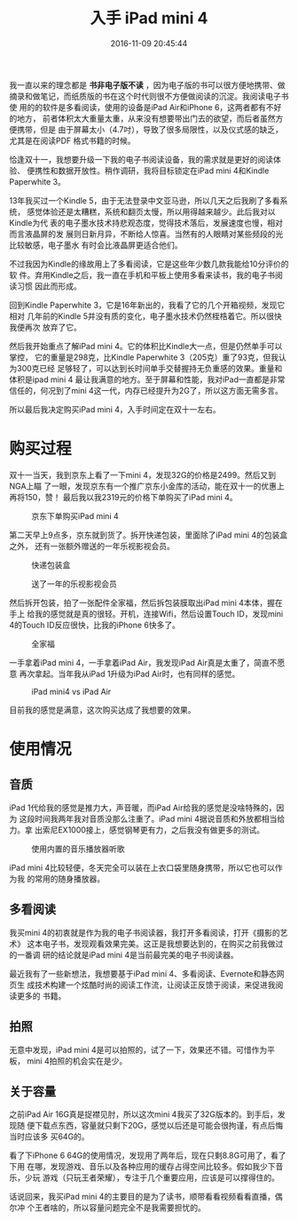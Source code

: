 #+TITLE: 入手 iPad mini 4
#+DATE: 2016-11-09 20:45:44

我一直以来的理念都是 *书非电子版不读* ，因为电子版的书可以很方便地携带、做
摘录和做笔记，而纸质版的书在这个时代则很不方便做阅读的沉淀。我阅读电子书使
用的的软件是多看阅读，使用的设备是iPad Air和iPhone 6，这两者都有不好的地方，
前者体积太大重量太重，从来没有想要带出门去的欲望，而后者虽然方便携带，但是
由于屏幕太小（4.7吋），导致了很多局限性，以及仪式感的缺乏，尤其是在阅读PDF
格式书籍的时候。

恰逢双十一，我想要升级一下我的电子书阅读设备，我的需求就是更好的阅读体验、
便携性和数据开放性。稍作调研，我将目标锁定在iPad mini 4和Kindle Paperwhite
3。

13年我买过一个Kindle 5，由于无法登录中文亚马逊，所以几天之后我刷了多看系统，
感觉体验还是太糟糕，系统和翻页太慢，所以用得越来越少。此后我对以Kindle为代
表的电子墨水技术持悲观态度，觉得技术落后，发展速度也慢，相对而言液晶屏的发
展则日新月异，不断给人惊喜。当然有的人眼睛对某些频段的光比较敏感，电子墨水
有时会比液晶屏更适合他们。

不过我因为Kindle的缘故用上了多看阅读，它是这些年少数几款我能给10分评价的软
件。弃用Kindle之后，我一直在手机和平板上使用多看来读书，我的电子书阅读习惯
因此而形成。

回到Kindle Paperwhite 3，它是16年新出的，我看了它的几个开箱视频，发现它相对
几年前的Kindle 5并没有质的变化，电子墨水技术仍然桎梏着它。所以很快我便再次
放弃了它。

然后我开始重点了解iPad mini 4。它的体积比Kindle大一点，但是仍然单手可以掌控，
它的重量是298克，比Kindle Paperwhite 3（205克）重了93克，但我认为300克已经
足够轻了，可以达到长时间单手交替握持无负重感的效果。重量和体积是ipad mini 4
最让我满意的地方。至于屏幕和性能，我对iPad一直都是非常信任的，何况到了mini
4这一代，内存已经提升为2G了，所以这方面无需多言。

所以最后我决定购买iPad mini 4，入手时间定在双十一左右。

* 购买过程
双十一当天，我到京东上看了一下mini 4，发现32G的价格是2499。然后又到NGA上瞄
了一眼，发现京东有一个推广京东小金库的活动，能在双十一的优惠上再将150，赞！
最后我以我2319元的价格下单购买了iPad mini 4。

#+CAPTION: 京东下单购买iPad mini 4
[[../static/imgs/1611-ipad-mini-4/20161111180248.jpg]]

第二天早上9点多，京东就到货了。拆开快递包装，里面除了iPad mini 4的包装盒之外，
还有一张额外赠送的一年乐视影视会员。
#+CAPTION: 快递包装盒
[[../static/imgs/1611-ipad-mini-4/IMG_7062.jpg]]
#+CAPTION: 送了一年的乐视影视会员
[[../static/imgs/1611-ipad-mini-4/IMG_7064.jpg]]

然后拆开包装，拍了一张配件全家福，然后拆包装膜取出iPad mini 4本体，握在手上
给我的感觉就是真的很轻。开机，连接Wifi，然后设置Touch ID，发现mini 4的Touch
ID反应很快，比我的iPhone 6快多了。
#+CAPTION: 全家福
[[../static/imgs/1611-ipad-mini-4/IMG_7068.jpg]]
#+CAPTION: 第一次开机
#+ATTR_HTML: style="width: 600px; margin: 0 auto"
[[../static/imgs/1611-ipad-mini-4/IMG_0002.jpg]]

一手拿着iPad mini 4，一手拿着iPad Air，我发现iPad Air真是太重了，简直不愿意
再次拿起。当年我从iPad 1升级为iPad Air时，也有同样的感觉。
#+CAPTION: iPad mini4 vs iPad Air
[[../static/imgs/1611-ipad-mini-4/IMG_7079.jpg]]

目前我的感觉是满意，这次购买达成了我想要的效果。

* 使用情况
** 音质
iPad 1代给我的感觉是推力大，声音暖，而iPad Air给我的感觉是没啥特殊的，因为
这段时间我两年我对音质没那么注重了。iPad mini 4据说音质和外放都相当给力。拿
出索尼EX1000接上，感觉钢琴更有力，之后我没有做更多的测试。
#+CAPTION: 使用内置的音乐播放器听歌
[[../static/imgs/1611-ipad-mini-4/IMG_7078.jpg]]

iPad mini 4比较轻便，冬天完全可以装在上衣口袋里随身携带，所以它也可以作为我
的常用的随身播放器。
   
** 多看阅读
我买mini 4的初衷就是作为我的电子书阅读器，我打开多看阅读，打开《摄影的艺术》
这本电子书，发现观看效果完美。这正是我想要达到的，在购买之前我做过的一番调
研的结论就是iPad mini 4是当前最完美的电子书阅读器。
#+CAPTION: 多看阅读
#+ATTR_HTML: style="width: 600px; margin: 0 auto"
[[../static/imgs/1611-ipad-mini-4/IMG_0010.jpg]]

最近我有了一些新想法，我想要基于iPad mini 4、多看阅读、Evernote和静态网页生
成技术构建一个炫酷时尚的阅读工作流，让阅读正反馈于阅读，来促进我阅读更多的
书籍。

** 拍照
无意中发现，iPad mini 4是可以拍照的，试了一下，效果还不错。可惜作为平板，
mini 4拍照的机会实在是少。
#+CAPTION: 用mini 4拍张照片
#+ATTR_HTML: style="width: 600px; margin: 0 auto"
[[../static/imgs/1611-ipad-mini-4/IMG_0007.jpg]]

** 关于容量
之前iPad Air 16G真是捉襟见肘，所以这次mini 4我买了32G版本的。到手后，发现随
便下载点东西，容量就只剩下20G，感觉以后还是可能会很拘谨，有点后悔当时应该多
买64G的。

看了下iPhone 6 64G的使用情况，发现用了两年后，现在只剩8.8G可用了，看了下用
在哪，发现游戏、音乐以及各种应用的缓存占得空间比较多。假如我少下音乐，少玩
游戏（只玩王者荣耀），专注于几个重要应用，应该是可以撑得住的。

话说回来，我买iPad mini 4的主要目的是为了读书，顺带看看视频看看直播，偶尔冲
个王者啥的，所以容量问题完全不是我需要担忧的。


